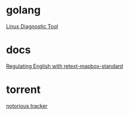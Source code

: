 * golang

  [[https://www.acksin.com/strum/][Linux Diagnostic Tool]]


* docs

  [[https://www.mapbox.com/blog/retext-mapbox-standard/][Regulating English with retext-mapbox-standard]]

* torrent

  [[https://github.com/GrappigPanda/notorious][notorious tracker]]
